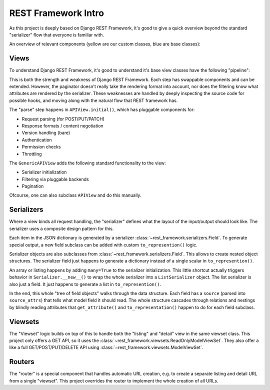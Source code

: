 REST Framework Intro
====================

As this project is deeply based on Django REST Framework,
it's good to give a quick overview beyond the standard "serializer" flow that everyone is familiar with.

An overview of relevant components (yellow are our custom classes, blue are base classes):

.. graphviz::

   digraph foo {
      node [shape=record color="grey60" style=filled fillcolor="#A5DFDF"]
      edge [color="grey30"]

      # Needs "cluster_" prefix to work!
      subgraph cluster_routers {
        label="Routers"
        labeljust="l"
        color=blue

        BaseRouter [fillcolor="#9AD0F5"]

        BaseRouter -> SimpleRouter [dir=back arrowtail=empty]
        SimpleRouter -> DefaultRouter [dir=back arrowtail=empty]
        DefaultRouter -> DynamicRouter [dir=back arrowtail=empty]

        DynamicRouter [fillcolor="#FFE6AA"]
      }

      subgraph cluster_views {
        label="Views"
        labeljust="l"
        color=blue

        View [fillcolor="#9AD0F5"]
        View -> APIView
        APIView -> GenericAPIView [dir=back arrowtail=empty]
      }

      subgraph cluster_viewsets {
        label="Viewsets"
        labeljust="l"
        color=blue

        ViewSetMixin [fillcolor="#9AD0F5"]

        APIView -> ViewSet [dir=back arrowtail=empty weight=20 minlen=6]
        BaseRouter -> ViewSetMixin [style=dotted]
        ViewSetMixin -> ViewSet [dir=back arrowtail=empty]
        ViewSetMixin -> GenericViewSet [dir=back arrowtail=empty]
        GenericAPIView -> GenericViewSet [dir=back arrowtail=empty weight=20 minlen=6]
        GenericViewSet -> ReadOnlyModelViewSet [dir=back arrowtail=empty]
        GenericViewSet -> ModelViewSet [dir=back arrowtail=empty]

        DSOViewMixin -> DynamicApiViewSet [dir=back arrowtail=empty]
        DSOViewMixin -> RemoteViewSet [dir=back arrowtail=empty]
        ViewSet -> RemoteViewSet [dir=back arrowtail=empty]
        ReadOnlyModelViewSet -> DynamicApiViewSet [dir=back arrowtail=empty]

        DynamicApiViewSet [fillcolor="#FFE6AA"]
        DSOViewMixin [fillcolor="#FFE6AA"]
        RemoteViewSet [fillcolor="#FFE6AA"]
      }

      subgraph cluster_request {
        label="Request"
        labeljust="l"
        color=blue

        APIView -> Request [style=dotted minlen=2 weight=2]

        HttpRequest -> WSGIRequest [dir=back arrowtail=empty]
        WSGIRequest -> Request [dir=back arrowtail=empty]
     }

      subgraph cluster_renderers {
        label="Renderers"
        labeljust="l"
        color=blue

        BaseRenderer [fillcolor="#9AD0F5"]

        BaseRenderer -> CSVRenderer [dir=back arrowtail=empty]
        BaseRenderer -> JSONRenderer [dir=back arrowtail=empty]
        JSONRenderer -> GeoJSONRenderer [dir=back arrowtail=empty]
        JSONRenderer -> HALJSONRenderer [dir=back arrowtail=empty]

        GeoJSONRenderer [fillcolor="#FFE6AA"]
        HALJSONRenderer [fillcolor="#FFE6AA"]
      }

      subgraph cluster_response {
        label="Response"
        labeljust="l"
        color=blue

        HttpResponseBase [fillcolor="#9AD0F5"]

        HttpResponseBase -> HttpResponse [dir=back arrowtail=empty]
        HttpResponseBase -> StreamingHttpResponse [dir=back arrowtail=empty]
        HttpResponse -> SimpleTemplateResponse [dir=back arrowtail=empty]
        SimpleTemplateResponse -> Response [dir=back arrowtail=empty]
        StreamingHttpResponse -> StreamingResponse [dir=back arrowtail=empty]

        Response -> BaseRenderer [style=dotted label="accepted_renderer"]
        StreamingResponse -> BaseRenderer [style=dotted]

        StreamingResponse [fillcolor="#FFE6AA"]
      }

      subgraph cluster_parsers {
        label="Parsers"
        labeljust="l"
        color=blue

        BaseParser [fillcolor="#9AD0F5"]

        BaseParser -> JSONParser [dir=back arrowtail=empty]
        JSONParser -> DSOJSONParser [dir=back arrowtail=empty]

        DSOJSONParser [fillcolor="#FFE6AA"]
      }

      subgraph cluster_filters {
        label="Filters"
        labeljust="l"
        color=blue

        BaseFilterBackend [fillcolor="#9AD0F5"]

        BaseFilterBackend -> OrderingFilter [dir=back arrowtail=empty]
        OrderingFilter -> DSOOrderingFilter [dir=back arrowtail=empty]

        DSOOrderingFilter [fillcolor="#FFE6AA"]
      }

      subgraph cluster_serializers {
        label="Serializers"
        labeljust="l"
        color=blue

        Field [fillcolor="#9AD0F5"]
        BaseSerializer [fillcolor="#9AD0F5"]

        Field -> BaseSerializer [dir=back arrowtail=empty]
        BaseSerializer -> ListSerializer [dir=back arrowtail=empty]
        Field -> CharField [dir=back arrowtail=empty]
        Field -> RelatedField [dir=back arrowtail=empty]
        Field -> GeometryField [dir=back arrowtail=empty]

        ListSerializer -> Serializer [label="child"]

        RelatedField -> HyperlinkedRelatedField [dir=back arrowtail=empty]
        HyperlinkedRelatedField -> TemporalHyperlinkedRelatedField [dir=back arrowtail=empty]
        GeometryField -> DSOGeometryField [dir=back arrowtail=empty]

        BaseSerializer -> Serializer [dir=back arrowtail=empty]
        Serializer -> DSOSerializer [dir=back arrowtail=empty]
        Serializer -> ModelSerializer [dir=back arrowtail=empty]
        ModelSerializer -> DSOModelSerializer [dir=back arrowtail=empty]
        DSOSerializer -> DSOModelSerializer [dir=back arrowtail=empty]

        TemporalHyperlinkedRelatedField [fillcolor="#FFE6AA"]
        DSOSerializer [fillcolor="#FFE6AA"]
        DSOModelSerializer [fillcolor="#FFE6AA"]
        DSOGeometryField [fillcolor="#FFE6AA"]
      }

      GenericAPIView -> BaseFilterBackend [label="filter_backends" style=dotted minlen=3]
      GenericAPIView -> BasePagination [label="pagination_class" style=dotted minlen=3]
      GenericAPIView -> ModelSerializer [label="serializer_class" style=dotted]


      APIView -> BaseAuthentication [label="authentication_classes" style=dotted minlen=3]
      APIView -> BaseParser [label="parser_classes" style=dotted minlen=3]
      APIView -> BaseRenderer [label="renderer_classes" style=dotted]
      APIView -> BasePermission [label="permission_classes" style=dotted minlen=2]
      # APIView -> BaseContentNegotiation [label="content_negotiation_class"]
      # APIView -> BaseMetadata [label="metadata_class"]
      # APIView -> BaseVersioning [label="versioning_class"]
      # APIView -> BaseThrottle [label="throttle_classes"]

      subgraph cluster_authentication {
        label="Authentication"
        labeljust="l"
        color=blue

        BaseAuthentication [fillcolor="#9AD0F5"]
        BaseAuthentication -> BasicAuthentication
        BaseAuthentication -> TokenAuthentication
      }

      subgraph cluster_pagination {
        label="Pagination"
        labeljust="l"
        color=blue

        BasePagination [fillcolor="#9AD0F5"]

        BasePagination -> PageNumberPagination [dir=back arrowtail=empty]
        PageNumberPagination -> DSOHTTPHeaderPageNumberPagination [dir=back arrowtail=empty]
        DSOHTTPHeaderPageNumberPagination -> DelegatedPageNumberPagination [dir=back arrowtail=empty]
        DelegatedPageNumberPagination -> DSOPageNumberPagination [dir=back arrowtail=empty]

        DSOHTTPHeaderPageNumberPagination [fillcolor="#FFE6AA"]
        DelegatedPageNumberPagination [fillcolor="#FFE6AA"]
        DSOPageNumberPagination [fillcolor="#FFE6AA"]
      }

      subgraph cluster_permissions {
        label="Permissions"
        labeljust="l"
        color=blue

        BasePermission [fillcolor="#9AD0F5"]

        BasePermission -> HasOAuth2Scopes
        HasOAuth2Scopes [fillcolor="#FFE6AA"]
      }
   }


Views
-----

To understand Django REST Framework, it's good to understand
it's base view classes have the following "pipeline":

.. graphviz::

   digraph foo {
        rankdir=LR
        node [shape=cds]
        edge [style=invis minlen=1]

        paginate [label="paginate (queryset)"]
        paginate2 [label="paginate (result)"]

        parse -> authenticate -> collect -> filter -> paginate -> serialize -> paginate2 -> render

        subgraph cluster_generic {
            label="Part of GenericAPIView";
            color=darkgray
            style=dotted

            collect
            filter
            paginate
            serialize
            paginate2
        }
   }

This is both the strength and weakness of Django REST Framework.
Each step has swappable components and can be extended.
However, the paginator doesn't really take the rendering format into account,
nor does the filtering know what attributes are rendered by the serializer.
These weaknesses are handled by deeply inspecting the source code for possible hooks,
and moving along with the natural flow that REST framework has.

The "parse" step happens in ``APIView.initial()``, which has pluggable components for:

* Request parsing (for POST/PUT/PATCH)
* Response formats / content negotiation
* Version handling (bare)
* Authentication
* Permission checks
* Throttling

The ``GenericAPIView`` adds the following standard functionality to the view:

* Serializer initialization
* Filtering via pluggable backends
* Pagination

Ofcourse, one can also subclass ``APIView`` and do this manually.

Serializers
-----------

Where a view binds all request handling, the "serializer" defines what the layout of the input/output
should look like. The serializer uses a composite design pattern for this.

Each item in the JSON dictionary is generated by a serializer :class:`~rest_framework.serializers.Field`.
To generate special output, a new field subclass can be added with custom ``to_represention()`` logic.

Serializer objects are also subclasses from :class:`~rest_framework.serializers.Field`.
This allows to create nested object structures.
The serializer field just happens to generate a dictionary
instead of a single scalar in ``to_represention()``.

An array or listing happens by adding ``many=True`` to the serializer initialization.
This little shortcut actually triggers behavior in ``Serializer.__new__()``
to wrap the whole serializer into a ``ListSerializer`` object.
The list serializer is also just a field. It just happens to generate a list in ``to_represention()``.

In the end, this whole "tree of field objects" walks through the data structure.
Each field has a ``source`` (parsed into ``source_attrs``) that tells what model field
it should read. The whole structure cascades through relations and nestings by blindly reading
attributes that ``get_attribute()`` and ``to_representation()`` happen to do for each field subclass.

Viewsets
--------

The "Viewset" logic builds on top of this to handle both the "listing" and "detail" view
in the same viewset class.
This project only offers a GET API, so it uses the :class:`~rest_framework.viewsets.ReadOnlyModelViewSet`.
They also offer a like a full GET/POST/PUT/DELETE API using :class:`~rest_framework.viewsets.ModelViewSet`.


Routers
-------

The "router" is a special component that handles automatic URL creation,
e.g. to create a separate listing and detail URL from a single "viewset".
This project overrides the router to implement the whole creation of all URLs.
